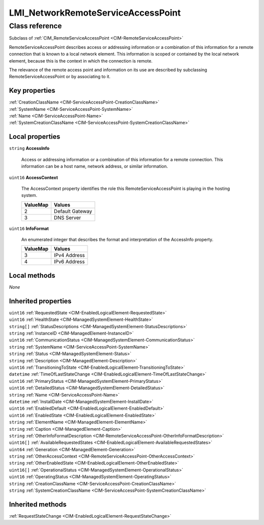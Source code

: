 .. _LMI-NetworkRemoteServiceAccessPoint:

LMI_NetworkRemoteServiceAccessPoint
-----------------------------------

Class reference
===============
Subclass of :ref:`CIM_RemoteServiceAccessPoint <CIM-RemoteServiceAccessPoint>`

RemoteServiceAccessPoint describes access or addressing information or a combination of this information for a remote connection that is known to a local network element. This information is scoped or contained by the local network element, because this is the context in which the connection is remote. 

The relevance of the remote access point and information on its use are described by subclassing RemoteServiceAccessPoint or by associating to it.


Key properties
^^^^^^^^^^^^^^

| :ref:`CreationClassName <CIM-ServiceAccessPoint-CreationClassName>`
| :ref:`SystemName <CIM-ServiceAccessPoint-SystemName>`
| :ref:`Name <CIM-ServiceAccessPoint-Name>`
| :ref:`SystemCreationClassName <CIM-ServiceAccessPoint-SystemCreationClassName>`

Local properties
^^^^^^^^^^^^^^^^

.. _LMI-NetworkRemoteServiceAccessPoint-AccessInfo:

``string`` **AccessInfo**

    Access or addressing information or a combination of this information for a remote connection. This information can be a host name, network address, or similar information.

    
.. _LMI-NetworkRemoteServiceAccessPoint-AccessContext:

``uint16`` **AccessContext**

    The AccessContext property identifies the role this RemoteServiceAccessPoint is playing in the hosting system.

    
    ======== ===============
    ValueMap Values         
    ======== ===============
    2        Default Gateway
    3        DNS Server     
    ======== ===============
    
.. _LMI-NetworkRemoteServiceAccessPoint-InfoFormat:

``uint16`` **InfoFormat**

    An enumerated integer that describes the format and interpretation of the AccessInfo property.

    
    ======== ============
    ValueMap Values      
    ======== ============
    3        IPv4 Address
    4        IPv6 Address
    ======== ============
    

Local methods
^^^^^^^^^^^^^

*None*

Inherited properties
^^^^^^^^^^^^^^^^^^^^

| ``uint16`` :ref:`RequestedState <CIM-EnabledLogicalElement-RequestedState>`
| ``uint16`` :ref:`HealthState <CIM-ManagedSystemElement-HealthState>`
| ``string[]`` :ref:`StatusDescriptions <CIM-ManagedSystemElement-StatusDescriptions>`
| ``string`` :ref:`InstanceID <CIM-ManagedElement-InstanceID>`
| ``uint16`` :ref:`CommunicationStatus <CIM-ManagedSystemElement-CommunicationStatus>`
| ``string`` :ref:`SystemName <CIM-ServiceAccessPoint-SystemName>`
| ``string`` :ref:`Status <CIM-ManagedSystemElement-Status>`
| ``string`` :ref:`Description <CIM-ManagedElement-Description>`
| ``uint16`` :ref:`TransitioningToState <CIM-EnabledLogicalElement-TransitioningToState>`
| ``datetime`` :ref:`TimeOfLastStateChange <CIM-EnabledLogicalElement-TimeOfLastStateChange>`
| ``uint16`` :ref:`PrimaryStatus <CIM-ManagedSystemElement-PrimaryStatus>`
| ``uint16`` :ref:`DetailedStatus <CIM-ManagedSystemElement-DetailedStatus>`
| ``string`` :ref:`Name <CIM-ServiceAccessPoint-Name>`
| ``datetime`` :ref:`InstallDate <CIM-ManagedSystemElement-InstallDate>`
| ``uint16`` :ref:`EnabledDefault <CIM-EnabledLogicalElement-EnabledDefault>`
| ``uint16`` :ref:`EnabledState <CIM-EnabledLogicalElement-EnabledState>`
| ``string`` :ref:`ElementName <CIM-ManagedElement-ElementName>`
| ``string`` :ref:`Caption <CIM-ManagedElement-Caption>`
| ``string`` :ref:`OtherInfoFormatDescription <CIM-RemoteServiceAccessPoint-OtherInfoFormatDescription>`
| ``uint16[]`` :ref:`AvailableRequestedStates <CIM-EnabledLogicalElement-AvailableRequestedStates>`
| ``uint64`` :ref:`Generation <CIM-ManagedElement-Generation>`
| ``string`` :ref:`OtherAccessContext <CIM-RemoteServiceAccessPoint-OtherAccessContext>`
| ``string`` :ref:`OtherEnabledState <CIM-EnabledLogicalElement-OtherEnabledState>`
| ``uint16[]`` :ref:`OperationalStatus <CIM-ManagedSystemElement-OperationalStatus>`
| ``uint16`` :ref:`OperatingStatus <CIM-ManagedSystemElement-OperatingStatus>`
| ``string`` :ref:`CreationClassName <CIM-ServiceAccessPoint-CreationClassName>`
| ``string`` :ref:`SystemCreationClassName <CIM-ServiceAccessPoint-SystemCreationClassName>`

Inherited methods
^^^^^^^^^^^^^^^^^

| :ref:`RequestStateChange <CIM-EnabledLogicalElement-RequestStateChange>`

